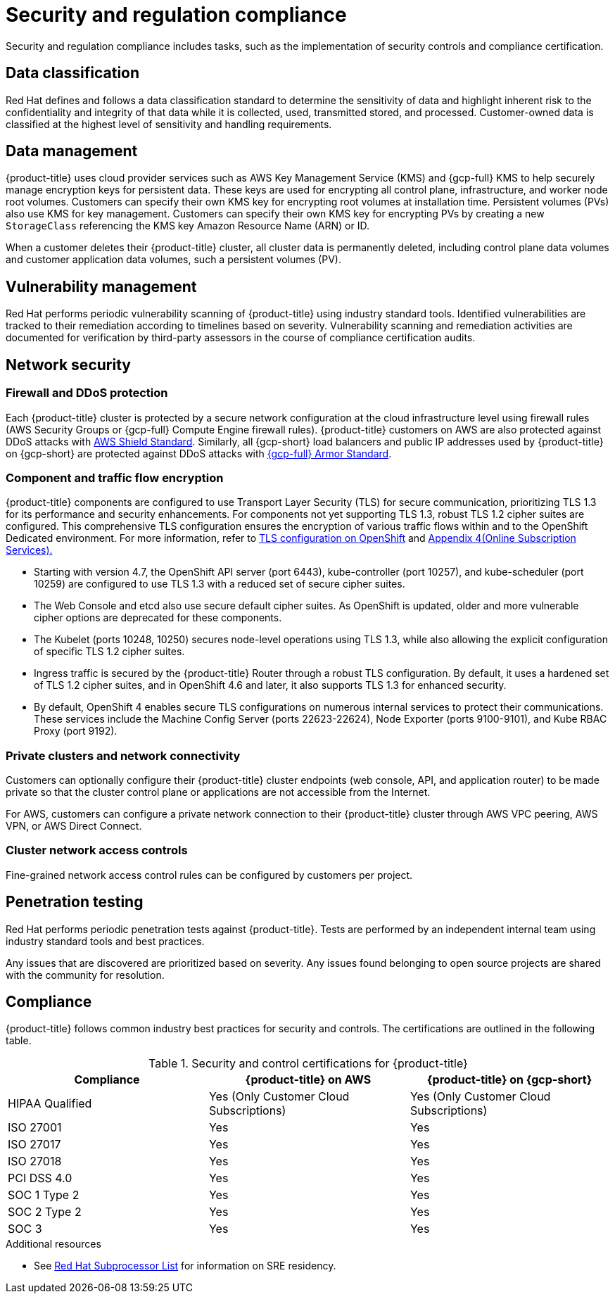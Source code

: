 // Module included in the following assemblies:
//
// * osd_architecture/osd_policy/policy-process-security.adoc

[id="policy-security-regulation-compliance_{context}"]
= Security and regulation compliance

Security and regulation compliance includes tasks, such as the implementation of security controls and compliance certification.

[id="data-classification_{context}"]
== Data classification
Red Hat defines and follows a data classification standard to determine the sensitivity of data and highlight inherent risk to the confidentiality and integrity of that data while it is collected, used, transmitted stored, and processed. Customer-owned data is classified at the highest level of sensitivity and handling requirements.

[id="data-management_{context}"]
== Data management
{product-title} uses cloud provider services such as AWS Key Management Service (KMS) and {gcp-full} KMS to help securely manage encryption keys for persistent data. These keys are used for encrypting all control plane, infrastructure, and worker node root volumes. Customers can specify their own KMS key for encrypting root volumes at installation time. Persistent volumes (PVs) also use KMS for key management. Customers can specify their own KMS key for encrypting PVs by creating a new `StorageClass` referencing the KMS key Amazon Resource Name (ARN) or ID.

When a customer deletes their {product-title} cluster, all cluster data is permanently deleted, including control plane data volumes and customer application data volumes, such a persistent volumes (PV).

[id="vulnerability-management_{context}"]
== Vulnerability management
Red Hat performs periodic vulnerability scanning of {product-title} using industry standard tools. Identified vulnerabilities are tracked to their remediation according to timelines based on severity. Vulnerability scanning and remediation activities are documented for verification by third-party assessors in the course of compliance certification audits.

[id="network-security_{context}"]
== Network security

[id="firewall_{context}"]
=== Firewall and DDoS protection
Each {product-title} cluster is protected by a secure network configuration at the cloud infrastructure level using firewall rules (AWS Security Groups or {gcp-full} Compute Engine firewall rules). {product-title} customers on AWS are also protected against DDoS attacks with link:https://docs.aws.amazon.com/waf/latest/developerguide/ddos-overview.html[AWS Shield Standard].
Similarly, all {gcp-short} load balancers and public IP addresses used by {product-title} on {gcp-short} are protected against DDoS attacks with link:https://cloud.google.com/armor/docs/managed-protection-overview[{gcp-full} Armor Standard].

[id="Component-traffic-flow-encryption_{context}"]
=== Component and traffic flow encryption
{product-title} components are configured to use Transport Layer Security (TLS) for secure communication, prioritizing TLS 1.3 for its performance and security enhancements. For components not yet supporting TLS 1.3, robust TLS 1.2 cipher suites are configured. This comprehensive TLS configuration ensures the encryption of various traffic flows within and to the OpenShift Dedicated environment. For more information, refer to link:https://access.redhat.com/articles/5348961#openshift-4-10[TLS configuration on OpenShift] and link:https://www.redhat.com/en/about/appendices[Appendix 4(Online Subscription Services).]

** Starting with version 4.7, the OpenShift API server (port 6443), kube-controller (port 10257), and kube-scheduler (port 10259) are configured to use TLS 1.3 with a reduced set of secure cipher suites.
** The Web Console and etcd also use secure default cipher suites. As OpenShift is updated, older and more vulnerable cipher options are deprecated for these components.
** The Kubelet (ports 10248, 10250) secures node-level operations using TLS 1.3, while also allowing the explicit configuration of specific TLS 1.2 cipher suites.
** Ingress traffic is secured by the {product-title} Router through a robust TLS configuration. By default, it uses a hardened set of TLS 1.2 cipher suites, and in OpenShift 4.6 and later, it also supports TLS 1.3 for enhanced security.
** By default, OpenShift 4 enables secure TLS configurations on numerous internal services to protect their communications. These services include the Machine Config Server (ports 22623-22624), Node Exporter (ports 9100-9101), and Kube RBAC Proxy (port 9192).

[id="private-clusters_{context}"]
=== Private clusters and network connectivity
Customers can optionally configure their {product-title} cluster endpoints (web console, API, and application router) to be made private so that the cluster control plane or applications are not accessible from the Internet.

For AWS, customers can configure a private network connection to their {product-title} cluster through AWS VPC peering, AWS VPN, or AWS Direct Connect.

[id="network-access-controls_{context}"]
=== Cluster network access controls
Fine-grained network access control rules can be configured by customers per project.

[id="penetration-testing_{context}"]
== Penetration testing
Red Hat performs periodic penetration tests against {product-title}. Tests are performed by an independent internal team using industry standard tools and best practices.

Any issues that are discovered are prioritized based on severity. Any issues found belonging to open source projects are shared with the community for resolution.

[id="compliance_{context}"]
== Compliance
{product-title} follows common industry best practices for security and controls. The certifications are outlined in the following table.

.Security and control certifications for {product-title}
[cols= "3,3,3",options="header"]
|===
| Compliance | {product-title} on AWS | {product-title} on {gcp-short}

| HIPAA Qualified | Yes (Only Customer Cloud Subscriptions) | Yes (Only Customer Cloud Subscriptions)

| ISO 27001 | Yes | Yes

| ISO 27017 | Yes | Yes

| ISO 27018 | Yes | Yes

| PCI DSS 4.0 | Yes | Yes

| SOC 1 Type 2 | Yes | Yes

| SOC 2 Type 2 | Yes | Yes

| SOC 3 | Yes | Yes


|===

//This table exists in sdpolicy-security.adoc file also.

[role="_additional-resources"]
.Additional resources

* See link:https://access.redhat.com/articles/5528091[Red Hat Subprocessor List] for information on SRE residency.
